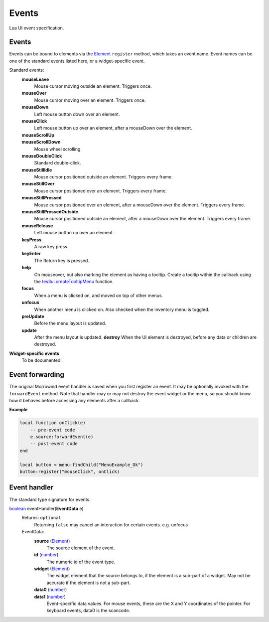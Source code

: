 
Events
===============================================================================
Lua UI event specification.


Events
-------------------------------------------------------------------------------

Events can be bound to elements via the `Element`_ ``register`` method, which takes an event name. Event names can be one of the standard events listed here, or a widget-specific event.

Standard events:
    **mouseLeave**
        Mouse cursor moving outside an element. Triggers once.
    **mouseOver**
        Mouse cursor moving over an element. Triggers once.
    **mouseDown**
        Left mouse button down over an element.
    **mouseClick**
        Left mouse button up over an element, after a mouseDown over the element.
    **mouseScrollUp**
        ..
    **mouseScrollDown**
        Mouse wheel scrolling.
    **mouseDoubleClick**
        Standard double-click.
    **mouseStillIdle**
        Mouse cursor positioned outside an element. Triggers every frame.
    **mouseStillOver**
        Mouse cursor positioned over an element. Triggers every frame.
    **mouseStillPressed**
        Mouse cursor positioned over an element, after a mouseDown over the element. Triggers every frame.
    **mouseStillPressedOutside**
        Mouse cursor positioned outside an element, after a mouseDown over the element. Triggers every frame.
    **mouseRelease**
        Left mouse button up over an element.
    **keyPress**
        A raw key press.
    **keyEnter**
        The Return key is pressed.
    **help**
        On mouseover, but also marking the element as having a tooltip. Create a tooltip within the callback using the `tes3ui.createTooltipMenu`_ function.
    **focus**
        When a menu is clicked on, and moved on top of other menus.
    **unfocus**
        When another menu is clicked on. Also checked when the inventory menu is toggled.
    **preUpdate**
        Before the menu layout is updated.
    **update**
        After the menu layout is updated.
	**destroy**
        When the UI element is destroyed, before any data or children are destroyed.


**Widget-specific events**
    To be documented.


Event forwarding
-------------------------------------------------------------------------------

The original Morrowind event handler is saved when you first register an event. It may be optionally invoked with the ``forwardEvent`` method.  Note that handler may or may not destroy the event widget or the menu, so you should know how it behaves before accessing any elements after a callback. 

**Example**

.. code-block:: lua

    local function onClick(e)
        -- pre-event code
        e.source:forwardEvent(e)
        -- post-event code
    end
    
    local button = menu:findChild("MenuExample_Ok")
    button:register("mouseClick", onClick)


Event handler
-------------------------------------------------------------------------------

The standard type signature for events.

`boolean`_ eventHandler(**EventData** e)
    Returns: ``optional``
        Returning ``false`` may cancel an interaction for certain events. e.g. unfocus
   
    EventData:
        **source** (`Element`_)
            The source element of the event.
        
        **id** (`number`_)
            The numeric id of the event type.
    
        **widget** (`Element`_)
            The widget element that the source belongs to, if the element is a sub-part of a widget. May not be accurate if the element is not a sub-part.
        
        **data0** (`number`_)
            ..
            
        **data1** (`number`_)
            Event-specific data values. For mouse events, these are the X and Y coordinates of the pointer. For keyboard events, data0 is the scancode.


.. _`boolean`: ../lua/boolean.html
.. _`function`: ../lua/function.html
.. _`number`: ../lua/number.html
.. _`string`: ../lua/string.html

.. _`tes3ui.createTooltipMenu`: ../../api/tes3ui/createTooltipMenu.html

.. _`Element`: element.html
.. _`Property`: property.html
.. _`UI_ID`: ui_id.html